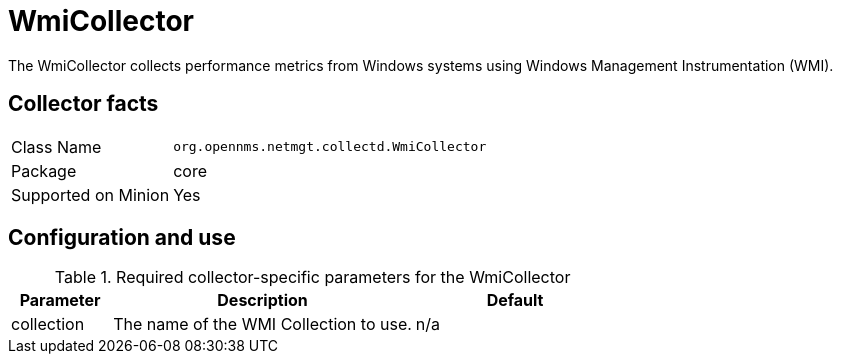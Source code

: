 
= WmiCollector

The WmiCollector collects performance metrics from Windows systems using Windows Management Instrumentation (WMI).

== Collector facts

[options="autowidth"]
|===
| Class Name          | `org.opennms.netmgt.collectd.WmiCollector`
| Package             | core
| Supported on Minion | Yes
|===

== Configuration and use

.Required collector-specific parameters for the WmiCollector
[options="header"]
[cols="1,3,2"]
|===
| Parameter              | Description                              | Default
| collection          | The name of the WMI Collection to use.  | n/a
|===
